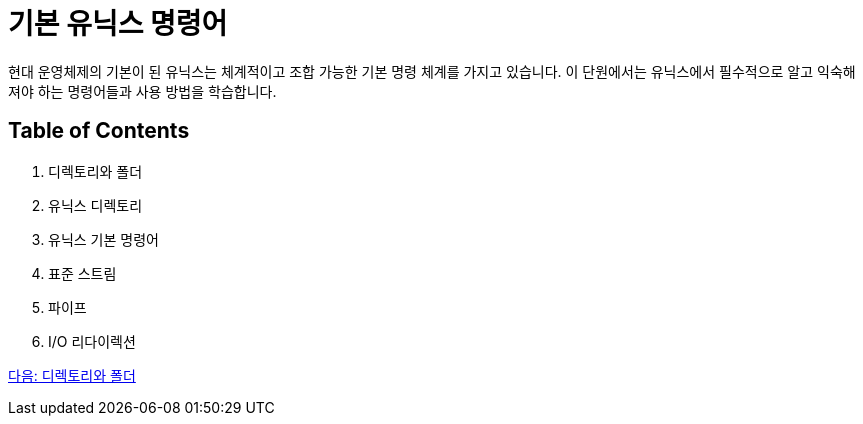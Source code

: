 = 기본 유닉스 명령어

현대 운영체제의 기본이 된 유닉스는 체계적이고 조합 가능한 기본 명령 체계를 가지고 있습니다. 이 단원에서는 유닉스에서 필수적으로 알고 익숙해져야 하는 명령어들과 사용 방법을 학습합니다.

== Table of Contents

1.	디렉토리와 폴더
2.	유닉스 디렉토리
3.	유닉스 기본 명령어
4.	표준 스트림
5.	파이프
6.	I/O 리다이렉션

link:./03_디렉토리와_폴더.adoc[다음: 디렉토리와 폴더]